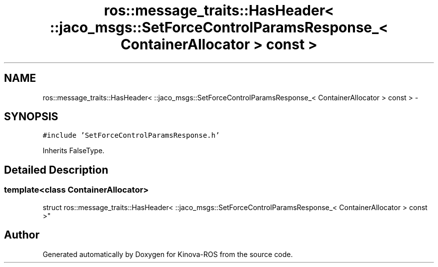.TH "ros::message_traits::HasHeader< ::jaco_msgs::SetForceControlParamsResponse_< ContainerAllocator > const  >" 3 "Thu Mar 3 2016" "Version 1.0.1" "Kinova-ROS" \" -*- nroff -*-
.ad l
.nh
.SH NAME
ros::message_traits::HasHeader< ::jaco_msgs::SetForceControlParamsResponse_< ContainerAllocator > const  > \- 
.SH SYNOPSIS
.br
.PP
.PP
\fC#include 'SetForceControlParamsResponse\&.h'\fP
.PP
Inherits FalseType\&.
.SH "Detailed Description"
.PP 

.SS "template<class ContainerAllocator>
.br
struct ros::message_traits::HasHeader< ::jaco_msgs::SetForceControlParamsResponse_< ContainerAllocator > const  >"


.SH "Author"
.PP 
Generated automatically by Doxygen for Kinova-ROS from the source code\&.

